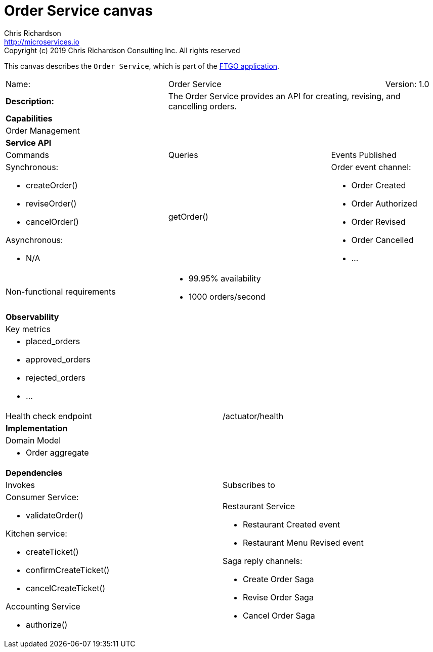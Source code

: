 = Order Service canvas
Chris Richardson <http://microservices.io>
Copyright (c) 2019 Chris Richardson Consulting Inc. All rights reserved


This canvas describes the `Order Service`, which is part of the https://github.com/microservices-patterns/ftgo-application/[FTGO application].

[cols="8*"]
|===
3+a| Name: 4+a| Order Service
1+a| Version: 1.0

3+a| *Description:*
5+a|

The Order Service provides an API for creating, revising, and cancelling orders.

8+a| *Capabilities*
8+a|
Order Management
8+| *Service API*
3+| Commands 3+| Queries 2+| Events Published
3+a| Synchronous:

* createOrder()
* reviseOrder()
* cancelOrder()

Asynchronous:

* N/A

 3+a| getOrder() 2+a| Order event channel:

* Order Created
* Order Authorized
* Order Revised
* Order Cancelled
* ...

3+| Non-functional requirements 5+a|

* 99.95% availability
* 1000 orders/second

8+| *Observability*
8+| Key metrics
8+a|

* placed_orders
* approved_orders
* rejected_orders
* ...

4+| Health check endpoint
4+| /actuator/health



8+| *Implementation*
8+| Domain Model
8+a| * Order aggregate
8+| *Dependencies*
4+| Invokes 4+| Subscribes to
4+a|

Consumer Service:

* validateOrder()

Kitchen service:

* createTicket()
* confirmCreateTicket()
* cancelCreateTicket()

Accounting Service

* authorize()

 4+a| Restaurant Service

* Restaurant Created event
* Restaurant Menu Revised event

Saga reply channels:

* Create Order Saga
* Revise Order Saga
* Cancel Order Saga

|===
